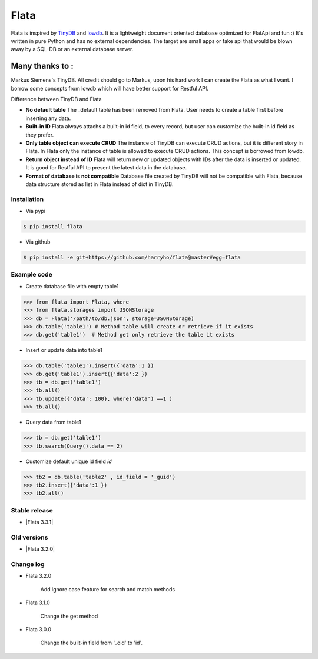 Flata
----

|Build Status| |Coverage| |Version|


Flata is inspired by TinyDB_ and lowdb_. It is a lightweight document 
oriented database optimized for FlatApi and fun :) It's written in pure
Python and has no external dependencies. The target are small apps or 
fake api that would be blown away by a SQL-DB or an external database server.

Many thanks to :
================

Markus Siemens's TinyDB. All credit should go to Markus, upon his hard work
I can create the Flata as what I want. I borrow some concepts from lowdb which 
will have better support for Restful API. 

Difference between TinyDB and Flata

- **No default table** The _default table has been removed from Flata. User needs to create a table first before inserting any data. 

- **Built-in ID** Flata always attachs a built-in id field, to every record, but user can customize the built-in id field as they prefer. 

- **Only table object can execute CRUD** The instance of TinyDB can execute CRUD actions, but it is different story in Flata. In Flata only the instance of table is allowed to execute CRUD actions. This concept is borrowed from lowdb. 

- **Return object instead of ID** Flata will return new or updated objects with IDs after the data is inserted or updated. It is good for Restful API to present the latest data in the database. 

- **Format of database is not compatible** Database file created by TinyDB will not be compatible with Flata, because data structure stored as list in Flata instead of dict in TinyDB. 


Installation
************

- Via pypi

.. code-block:: bash

    $ pip install flata

- Via github

.. code-block:: bash

    $ pip install -e git+https://github.com/harryho/flata@master#egg=flata


Example code
************

- Create database file with empty table1

.. code-block:: python

    >>> from flata import Flata, where
    >>> from flata.storages import JSONStorage
    >>> db = Flata('/path/to/db.json', storage=JSONStorage)
    >>> db.table('table1') # Method table will create or retrieve if it exists
    >>> db.get('table1')  # Method get only retrieve the table it exists

- Insert or update data into table1

.. code-block:: python

    >>> db.table('table1').insert({'data':1 })
    >>> db.get('table1').insert({'data':2 })
    >>> tb = db.get('table1')
    >>> tb.all()
    >>> tb.update({'data': 100}, where('data') ==1 )
    >>> tb.all()


- Query data from table1

.. code-block:: python

    >>> tb = db.get('table1')
    >>> tb.search(Query().data == 2)

- Customize default unique id field `id`

.. code-block:: python

    >>> tb2 = db.table('table2' , id_field = '_guid')
    >>> tb2.insert({'data':1 })
    >>> tb2.all()


Stable release
**************

- |Flata 3.3.1|


Old versions
************
- |Flata 3.2.0|



Change log
**********

- Flata 3.2.0

    Add ignore case feature for search and match methods

- Flata 3.1.0

    Change the get method 

- Flata 3.0.0 

    Change the built-in field from '_oid' to 'id'.




.. |Build Status| image:: https://travis-ci.org/harryho/flata.svg?branch=master
    :target: https://travis-ci.org/harryho/flata
.. |Coverage| image:: https://coveralls.io/repos/github/harryho/flata/badge.svg?branch=master
    :target: https://coveralls.io/github/harryho/flata?branch=master
.. |Version| image:: https://badge.fury.io/py/flata.svg
    :target: https://badge.fury.io/py/flata
.. _TinyDB: https://github.com/msiemens/tinydb
.. _lowdb: https://github.com/typicode/lowdb

.. |Flata 1.1.0| :target:: https://pypi.python.org/pypi?:action=display&name=flata&version=1.1.0
.. |Flata 2.0.0| :target:: https://pypi.python.org/pypi?:action=display&name=flata&version=2.0.0
.. |Flata 2.1.0| :target:: https://pypi.python.org/pypi?:action=display&name=flata&version=3.1.0 
.. |Flata 3.2.0| :target:: https://pypi.python.org/pypi?:action=display&name=flata&version=3.2.0 
.. |Flata 3.3.1| :target:: https://pypi.python.org/pypi?:action=urls&name=flata&version=3.3.1
